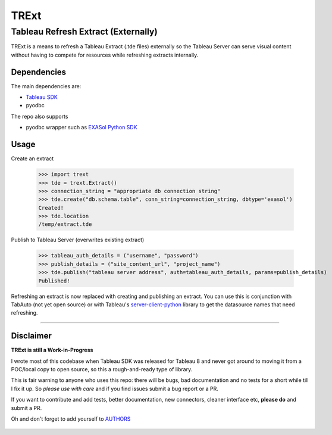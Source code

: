 TRExt
=====

Tableau Refresh Extract (Externally)
------------------------------------

TRExt is a means to refresh a Tableau Extract (.tde files) externally so the Tableau Server can 
serve visual content without having to compete for resources while refreshing extracts internally.


Dependencies
````````````

The main dependencies are:

- `Tableau SDK <https://onlinehelp.tableau.com/current/api/sdk/en-us/SDK/tableau_sdk_installing.htm>`_
- pyodbc

The repo also supports

- pyodbc wrapper such as `EXASol Python SDK <https://www.exasol.com/portal/display/DOWNLOAD/5.0>`_


Usage
`````

Create an extract

    >>> import trext
    >>> tde = trext.Extract()
    >>> connection_string = "appropriate db connection string"
    >>> tde.create("db.schema.table", conn_string=connection_string, dbtype='exasol')
    Created!
    >>> tde.location
    /temp/extract.tde


Publish to Tableau Server (overwrites existing extract)

    >>> tableau_auth_details = ("username", "password")
    >>> publish_details = ("site_content_url", "project_name")
    >>> tde.publish("tableau server address", auth=tableau_auth_details, params=publish_details)
    Published!

Refreshing an extract is now replaced with creating and publishing an extract.
You can use this is conjunction with TabAuto (not yet open source) or with Tableau's
`server-client-python <https://github.com/tableau/server-client-python>`_ library to get the datasource names that need refreshing.

------------------

Disclaimer
``````````

**TRExt is still a Work-in-Progress** 

I wrote most of this codebase when Tableau SDK was released for Tableau 8 and never got around to
moving it from a POC/local copy to open source, so this a rough-and-ready type of library.
 
This is fair warning to anyone who uses this repo: there will be bugs, bad documentation and no 
tests for a short while till I fix it up. So *please use with care* and if you find issues submit
a bug report or a PR.

If you want to contribute and add tests, better documentation, new connectors, cleaner 
interface etc, **please do** and submit a PR. 
 
Oh and don't forget to add yourself to AUTHORS_
 
 .. _AUTHORS: https://github.com/AtheonAnalytics/trext/blob/master/AUTHORS.rst